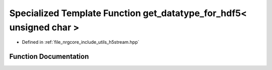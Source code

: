 .. _exhale_function_h5stream_8hpp_1afd9c87b073fb0334185119d2c0c9e7b8:

Specialized Template Function get_datatype_for_hdf5< unsigned char >
====================================================================

- Defined in :ref:`file_nrgcore_include_utils_h5stream.hpp`


Function Documentation
----------------------


.. doxygenfunction:: get_datatype_for_hdf5< unsigned char >()
   :project: nrgplusplus